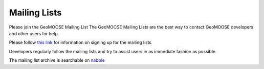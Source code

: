 .. _mailing_lists:

Mailing Lists
=============

Please join the GeoMOOSE Mailing List The GeoMOOSE Mailing Lists are the best way to contact GeoMOOSE developers and other users for help.

Please follow `this link <http://lists.osgeo.org/mailman/listinfo/geomoose-users>`_ for information on signing up for the mailing lists.

Developers regularly follow the mailing lists and try to assist users in as immediate fashion as possible.

The mailing list archive is searchable on `nabble <http://osgeo-org.1560.x6.nabble.com/GeoMOOSE-f5002154.html>`_

